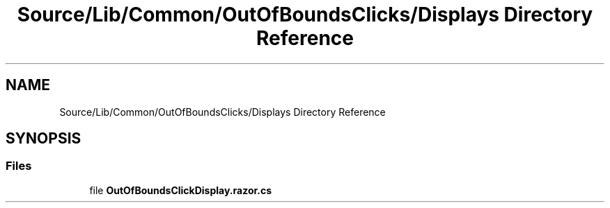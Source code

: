.TH "Source/Lib/Common/OutOfBoundsClicks/Displays Directory Reference" 3 "Version 1.0.0" "Luthetus.Ide" \" -*- nroff -*-
.ad l
.nh
.SH NAME
Source/Lib/Common/OutOfBoundsClicks/Displays Directory Reference
.SH SYNOPSIS
.br
.PP
.SS "Files"

.in +1c
.ti -1c
.RI "file \fBOutOfBoundsClickDisplay\&.razor\&.cs\fP"
.br
.in -1c

